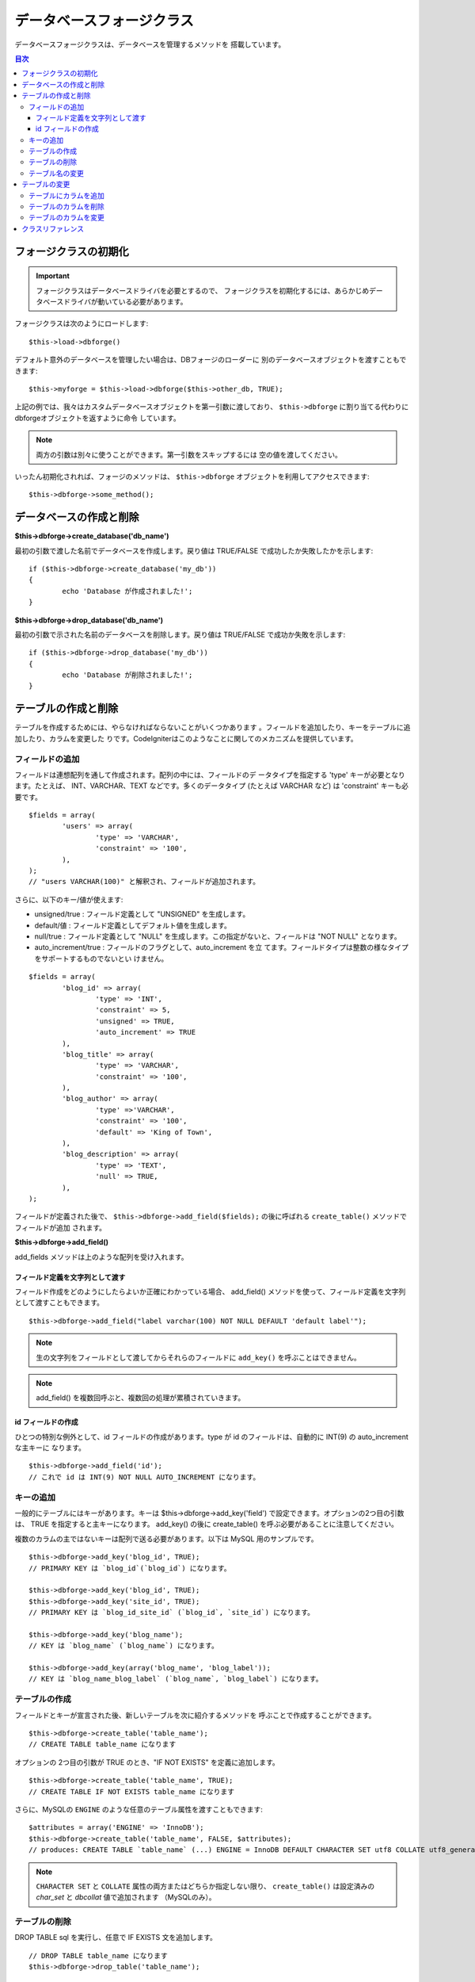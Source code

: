 ##########################
データベースフォージクラス
##########################

データベースフォージクラスは、データベースを管理するメソッドを
搭載しています。

.. contents:: 目次
   :depth: 3

****************************
フォージクラスの初期化
****************************

.. important:: フォージクラスはデータベースドライバを必要とするので、
	フォージクラスを初期化するには、あらかじめデータベースドライバが動いている必要があります。

フォージクラスは次のようにロードします::

	$this->load->dbforge()

デフォルト意外のデータベースを管理したい場合は、DBフォージのローダーに
別のデータベースオブジェクトを渡すこともできます::

	$this->myforge = $this->load->dbforge($this->other_db, TRUE);

上記の例では、我々はカスタムデータベースオブジェクトを第一引数に渡しており、
``$this->dbforge`` に割り当てる代わりにdbforgeオブジェクトを返すように命令
しています。

.. note:: 両方の引数は別々に使うことができます。第一引数をスキップするには
	空の値を渡してください。

いったん初期化されれば、フォージのメソッドは、 ``$this->dbforge``
オブジェクトを利用してアクセスできます::

	$this->dbforge->some_method();

*******************************
データベースの作成と削除
*******************************

**$this->dbforge->create_database('db_name')**

最初の引数で渡した名前でデータベースを作成します。戻り値は TRUE/FALSE
で成功したか失敗したかを示します::

	if ($this->dbforge->create_database('my_db'))
	{
		echo 'Database が作成されました!';
	}

**$this->dbforge->drop_database('db_name')**

最初の引数で示された名前のデータベースを削除します。戻り値は
TRUE/FALSE で成功か失敗を示します::

	if ($this->dbforge->drop_database('my_db'))
	{
		echo 'Database が削除されました!';
	}


*******************************
テーブルの作成と削除
*******************************

テーブルを作成するためには、やらなければならないことがいくつかあります
。フィールドを追加したり、キーをテーブルに追加したり、カラムを変更した
りです。CodeIgniterはこのようなことに関してのメカニズムを提供しています。

フィールドの追加
=================

フィールドは連想配列を通して作成されます。配列の中には、フィールドのデ
ータタイプを指定する 'type' キーが必要となります。たとえば、
INT、VARCHAR、TEXT などです。多くのデータタイプ (たとえば VARCHAR
など) は 'constraint' キーも必要です。

::

	$fields = array(
		'users' => array(
			'type' => 'VARCHAR',
			'constraint' => '100',
		),
	);
	// "users VARCHAR(100)" と解釈され、フィールドが追加されます。


さらに、以下のキー/値が使えます:

-  unsigned/true : フィールド定義として "UNSIGNED" を生成します。
-  default/値 : フィールド定義としてデフォルト値を生成します。
-  null/true : フィールド定義として "NULL"
   を生成します。この指定がないと、フィールドは "NOT NULL" となります。
-  auto_increment/true : フィールドのフラグとして、auto_increment を立
   てます。フィールドタイプは整数の様なタイプをサポートするものでないとい
   けません。

::

	$fields = array(
		'blog_id' => array(
			'type' => 'INT',
			'constraint' => 5,
			'unsigned' => TRUE,
			'auto_increment' => TRUE
		),
		'blog_title' => array(
			'type' => 'VARCHAR',
			'constraint' => '100',
		),
		'blog_author' => array(
			'type' =>'VARCHAR',
			'constraint' => '100',
			'default' => 'King of Town',
		),
		'blog_description' => array(
			'type' => 'TEXT',
			'null' => TRUE,
		),
	);


フィールドが定義された後で、 ``$this->dbforge->add_field($fields);`` 
の後に呼ばれる ``create_table()`` メソッドでフィールドが追加
されます。

**$this->dbforge->add_field()**

add_fields メソッドは上のような配列を受け入れます。


フィールド定義を文字列として渡す
---------------------------------

フィールド作成をどのようにしたらよいか正確にわかっている場合、
add_field() メソッドを使って、フィールド定義を文字列として渡すこともできます。

::

	$this->dbforge->add_field("label varchar(100) NOT NULL DEFAULT 'default label'");


.. note:: 生の文字列をフィールドとして渡してからそれらのフィールドに ``add_key()`` を呼ぶことはできません。

.. note:: add_field() を複数回呼ぶと、複数回の処理が累積されていきます。

id フィールドの作成
-----------------------

ひとつの特別な例外として、id フィールドの作成があります。type が id
のフィールドは、自動的に INT(9) の auto_increment な主キーに
なります。

::

	$this->dbforge->add_field('id');
	// これで id は INT(9) NOT NULL AUTO_INCREMENT になります。


キーの追加
==========

一般的にテーブルにはキーがあります。キーは 
$this->dbforge->add_key('field') で設定できます。オプションの2つ目の引数は、
TRUE を指定すると主キーになります。 add_key() の後に create_table()
を呼ぶ必要があることに注意してください。

複数のカラムの主ではないキーは配列で送る必要があります。以下は MySQL
用のサンプルです。

::

	$this->dbforge->add_key('blog_id', TRUE);
	// PRIMARY KEY は `blog_id`(`blog_id`) になります。
	
	$this->dbforge->add_key('blog_id', TRUE);
	$this->dbforge->add_key('site_id', TRUE);
	// PRIMARY KEY は `blog_id_site_id` (`blog_id`, `site_id`) になります。
	
	$this->dbforge->add_key('blog_name');
	// KEY は `blog_name` (`blog_name`) になります。
	
	$this->dbforge->add_key(array('blog_name', 'blog_label'));
	// KEY は `blog_name_blog_label` (`blog_name`, `blog_label`) になります。


テーブルの作成
==============

フィールドとキーが宣言された後、新しいテーブルを次に紹介するメソッドを
呼ぶことで作成することができます。

::

	$this->dbforge->create_table('table_name');
	// CREATE TABLE table_name になります


オプションの 2つ目の引数が TRUE のとき、"IF NOT EXISTS"
を定義に追加します。

::

	$this->dbforge->create_table('table_name', TRUE);
	// CREATE TABLE IF NOT EXISTS table_name になります

さらに、MySQLの ``ENGINE`` のような任意のテーブル属性を渡すこともできます::

	$attributes = array('ENGINE' => 'InnoDB');
	$this->dbforge->create_table('table_name', FALSE, $attributes);
	// produces: CREATE TABLE `table_name` (...) ENGINE = InnoDB DEFAULT CHARACTER SET utf8 COLLATE utf8_general_ci

.. note:: ``CHARACTER SET`` と ``COLLATE`` 属性の両方またはどちらか指定しない限り、
	``create_table()`` は設定済みの *char_set* と *dbcollat* 値で追加されます
	（MySQLのみ）。


テーブルの削除
===============

DROP TABLE sql を実行し、任意で IF EXISTS 文を追加します。

::

	// DROP TABLE table_name になります
	$this->dbforge->drop_table('table_name');

	// DROP TABLE IF EXISTS  table_name になります
	$this->dbforge->drop_table('table_name',TRUE);


テーブル名の変更
================

TABLE rename を実行します。

::

	$this->dbforge->rename_table('old_table_name', 'new_table_name'); 
	// ALTER TABLE old_table_name RENAME TO new_table_name になります


****************
テーブルの変更
****************

テーブルにカラムを追加
============================

**$this->dbforge->add_column()**

``add_column()`` メソッドは既存のテーブルを変更するときに使います。上記と
同じフィールド定義の配列を採り、いくつでもフィールドを追加することがで
きます。

::

	$fields = array(
		'preferences' => array('type' => 'TEXT')
	);
	$this->dbforge->add_column('table_name', $fields); 
	// ALTER TABLE table_name ADD preferences TEXT となります

MySQL か CUBIRD をお使いの場合、 AFTER と FIRST 文を活用してカラム位置を
指定することができます。

例::

	// 新しいカラムを `another_field` カラムの後ろに配置:
	$fields = array(
		'preferences' => array('type' => 'TEXT', 'after' => 'another_field')
	);

	// 新しいカラムを `another_field` テーブル定義の先頭に配置:
	$fields = array(
		'preferences' => array('type' => 'TEXT', 'first' => TRUE)
	);


テーブルのカラムを削除
=============================

**$this->dbforge->drop_column()**

テーブルのカラムを削除します。

::

	$this->dbforge->drop_column('table_name', 'column_to_drop');



テーブルのカラムを変更
===============================

**$this->dbforge->modify_column()**

このメソッドの使用法は、``add_column()`` と同じです。ただし、新しいカラム
を追加するのではなく、既存のカラムを変更します。カラム名を変更するには
配列の "name" キーで指定します。

::

	$fields = array(
		'old_name' => array(
			'name' => 'new_name',
			'type' => 'TEXT',
		),
	);
	$this->dbforge->modify_column('table_name', $fields);
	// ALTER TABLE table_name CHANGE old_name new_name TEXT になります


***************
クラスリファレンス
***************

.. php:class:: CI_DB_forge

	.. php:method:: add_column($table[, $field = array()[, $_after = NULL]])

		:param	string	$table: カラムを追加するテーブル名
		:param	array	$field: カラム定義（複数可）
		:param	string	$_after: AFTER 文のためのカラム（非推奨）
		:returns:	成功時 TRUE、失敗時 FALSE
		:rtype:	bool

		テーブルにカラムを追加します。使い方は `テーブルにカラムを追加`_ を参照。

	.. php:method:: add_field($field)

		:param	array	$field: 追加するフィールド定義
		:returns:	CI_DB_forge インスタンス（メソッドチェイン用）
		:rtype:	CI_DB_forge

		テーブル作成用セットにフィールドを追加します。使い方は `フィールドの追加`_ を参照。

	.. php:method:: add_key($key[, $primary = FALSE])

		:param	array	$key: キーのフィールド名
		:param	bool	$primary: 主キーの場合はTRUEに設定
		:returns:	CI_DB_forge インスタンス（メソッドチェイン用）
		:rtype:	CI_DB_forge

		テーブル作成用セットにキーを追加します。使い方は `キーの追加`_ を参照。

	.. php:method:: create_database($db_name)

		:param	string	$db_name: 作成するデータベース名
		:returns:	成功時 TRUE、失敗時 FALSE
		:rtype:	bool

		新しいデータベースを作成します。使い方は `データベースの作成と削除`_ を参照。

	.. php:method:: create_table($table[, $if_not_exists = FALSE[, array $attributes = array()]])

		:param	string	$table: 作成するテーブル名
		:param	string	$if_not_exists: TRUE にすると 'IF NOT EXISTS' 文を追加
		:param	string	$attributes: テーブル属性の連想配列
		:returns:  成功時 TRUE、失敗時 FALSE
		:rtype:	bool

		新しいテーブルを作成。使い方は `テーブルの作成`_ を参照。

	.. php:method:: drop_column($table, $column_name)

		:param	string	$table: テーブル名
		:param	array	$column_name: 削除するカラム名
		:returns:	成功時 TRUE、失敗時 FALSE
		:rtype:	bool

		テーブルのカラムを削除。使い方は `テーブルのカラムを削除`_ を参照。

	.. php:method:: drop_database($db_name)

		:param	string	$db_name: 削除するデータベース名
		:returns:	成功時 TRUE、失敗時 FALSE
		:rtype:	bool

		データベースを削除。使い方は `データベースの作成と削除`_ を参照。

	.. php:method:: drop_table($table_name[, $if_exists = FALSE])

		:param	string	$table: 削除するテーブル名
		:param	string	$if_exists: TRUE にすると 'IF EXISTS' 文を追加
		:returns:	成功時 TRUE、失敗時 FALSE
		:rtype:	bool

		テーブルを削除。使い方は `テーブルの削除`_ を参照。

	.. php:method:: modify_column($table, $field)

		:param	string	$table: テーブル名
		:param	array	$field: フィールド定義（複数可）
		:returns:	成功時 TRUE、失敗時 FALSE
		:rtype:	bool

		テーブルのカラムを変更。使い方は `テーブルのカラムを変更`_ を参照。

	.. php:method:: rename_table($table_name, $new_table_name)

		:param	string	$table: 現在のテーブル名
		:param	string	$new_table_name: 新しいテーブル名
		:returns:	成功時 TRUE、失敗時 FALSE
		:rtype:	bool

		テーブル名を変更。使い方は `テーブル名の変更`_ を参照。
